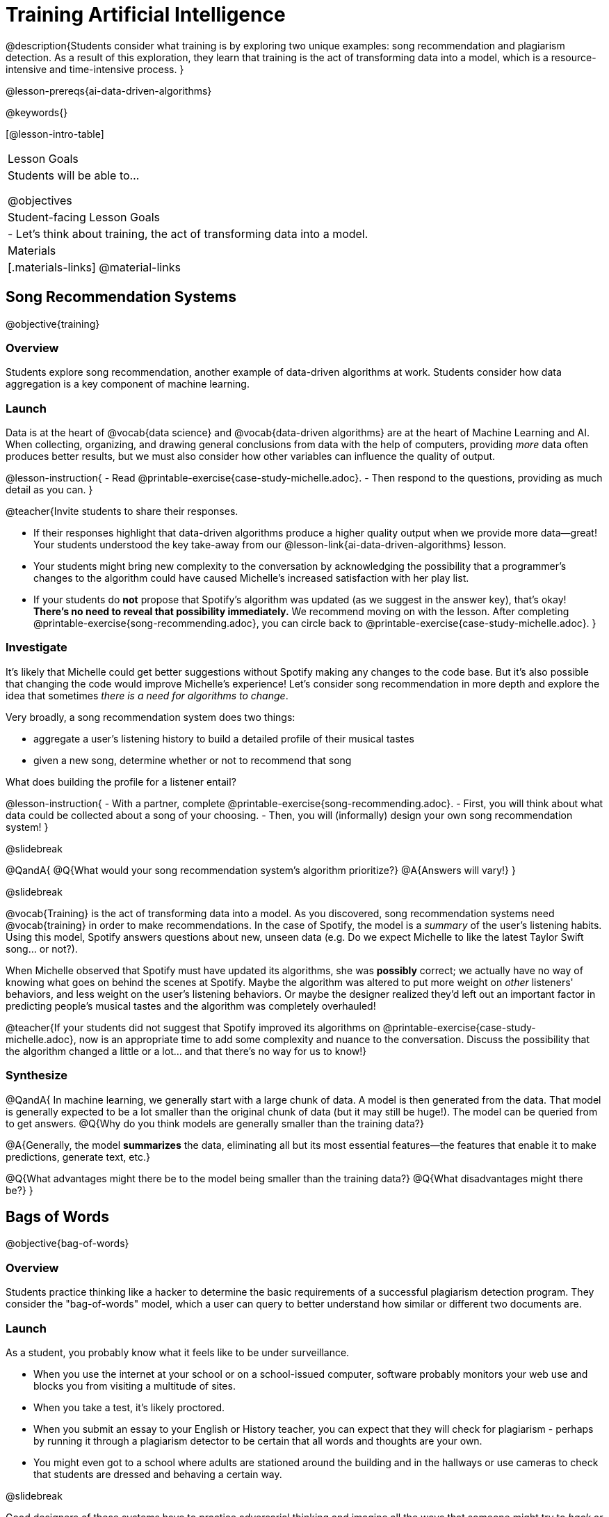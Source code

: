 = Training Artificial Intelligence

@description{Students consider what training is by exploring two unique examples: song recommendation and plagiarism detection. As a result of this exploration, they learn that training is the act of transforming data into a model, which is a resource-intensive and time-intensive process.
}

@lesson-prereqs{ai-data-driven-algorithms}

@keywords{}

[@lesson-intro-table]
|===
| Lesson Goals
| Students will be able to...

@objectives

| Student-facing Lesson Goals
|

- Let's think about training, the act of transforming data into a model.

| Materials
|[.materials-links]
@material-links

|===


== Song Recommendation Systems

@objective{training}

=== Overview

Students explore song recommendation, another example of data-driven algorithms at work. Students consider how data aggregation is a key component of machine learning.

=== Launch

Data is at the heart of @vocab{data science} and @vocab{data-driven algorithms} are at the heart of Machine Learning and AI.  When collecting, organizing, and drawing general conclusions from data with the help of computers, providing _more_ data often produces better results, but we must also consider how other variables can influence the quality of output.

@lesson-instruction{
- Read @printable-exercise{case-study-michelle.adoc}.
- Then respond to the questions, providing as much detail as you can.
}

@teacher{Invite students to share their responses.

- If their responses highlight that data-driven algorithms produce a higher quality output when we provide more data--great! Your students understood the key take-away from our @lesson-link{ai-data-driven-algorithms} lesson.
- Your students might bring new complexity to the conversation by acknowledging the possibility that a programmer's changes to the algorithm could have caused Michelle's increased satisfaction with her play list.
- If your students do *not* propose that Spotify's algorithm was updated (as we suggest in the answer key), that's okay! *There's no need to reveal that possibility immediately.* We recommend moving on with the lesson. After completing @printable-exercise{song-recommending.adoc}, you can circle back to @printable-exercise{case-study-michelle.adoc}.
}

=== Investigate

It's likely that Michelle could get better suggestions without Spotify making any changes to the code base. But it's also possible that changing the code would improve Michelle's experience!  Let's consider song recommendation in more depth and explore the idea that sometimes _there is a need for algorithms to change_.

Very broadly, a song recommendation system does two things:

- aggregate a user's listening history to build a detailed profile of their musical tastes
- given a new song, determine whether or not to recommend that song

What does building the profile for a listener entail?

@lesson-instruction{
- With a partner, complete @printable-exercise{song-recommending.adoc}.
- First, you will think about what data could be collected about a song of your choosing.
- Then, you will (informally) design your own song recommendation system!
}

@slidebreak

@QandA{
@Q{What would your song recommendation system's algorithm prioritize?}
@A{Answers will vary!}
}

@slidebreak

@vocab{Training} is the act of transforming data into a model. As you discovered, song recommendation systems need @vocab{training} in order to make recommendations. In the case of Spotify, the model is a _summary_ of the user's listening habits. Using this model, Spotify answers questions about new, unseen data (e.g. Do we expect Michelle to like the latest Taylor Swift song... or not?).

When Michelle observed that Spotify must have updated its algorithms, she was *possibly* correct; we actually have no way of knowing what goes on behind the scenes at Spotify. Maybe the algorithm was altered to put more weight on _other_ listeners' behaviors, and less weight on the user's listening behaviors. Or maybe the designer realized they'd left out an important factor in predicting people's musical tastes and the algorithm was completely overhauled!

@teacher{If your students did not suggest that Spotify improved its algorithms on @printable-exercise{case-study-michelle.adoc}, now is an appropriate time to add some complexity and nuance to the conversation. Discuss the possibility that the algorithm changed a little
or a lot... and that there's no way for us to know!}

=== Synthesize

@QandA{
In machine learning, we generally start with a large chunk of data. A model is then generated from the data. That model is generally expected to be a lot smaller than the original chunk of data (but it may still be huge!). The model can be queried from to get answers.
@Q{Why do you think models are generally smaller than the training data?}

@A{Generally, the model *summarizes* the data, eliminating all but its most essential features--the features that enable it to make predictions, generate text, etc.}

@Q{What advantages might there be to the model being smaller than the training data?}
@Q{What disadvantages might there be?}
}

== Bags of Words

@objective{bag-of-words}

=== Overview

Students practice thinking like a hacker to determine the basic requirements of a successful plagiarism detection program. They consider the "bag-of-words" model, which a user can query to better understand how similar or different two documents are.

=== Launch

As a student, you probably know what it feels like to be under surveillance.

- When you use the internet at your school or on a school-issued computer, software probably monitors your web use and blocks you from visiting a multitude of sites.
- When you take a test, it's likely proctored.
- When you submit an essay to your English or History teacher, you can expect that they will check for plagiarism - perhaps by running it through a plagiarism detector to be certain that all words and thoughts are your own.
- You might even got to a school where adults are stationed around the building and in the hallways or use cameras to check that students are dressed and behaving a certain way.

@slidebreak

Good designers of these systems have to practice adversarial thinking and imagine all the ways that someone might try to _hack_ or _fool_ them.  Let's practice thinking like a designer.

@QandA{

@Q{Imagine that your teacher announces that they will be running all student writing through a plagiarism detector and you are a student who wants to plagiarize. Exercise some creativity: What are your strategies for evading detection?}

@A{Responses will vary, but may include the following:
  - replace common words with synonyms
  - change the ordering of sentences and paragraphs
  - plagiarize from an unlikely source (maybe a friend who took the class 5 years ago?)
  - plagiarize from multiple sources
  - paraphrase text so that it has the correct "voice".
  }
}

@strategy{Adversarial Thinking}{
Go easy on your students! As students share their plagiarism strategies, you may feel judgmental. We urge you to keep those feelings at bay.

In this exercise, we are trying to get students to engage in *Adversarial Thinking* (put simply, thinking like a hacker). This is a valuable strategy that is taught, for example, in cybersecurity courses at the university level focused on security, data protection, harms caused by AI, etc. Adversarial Thinking is a valuable skill for students to develop; the key is that they learn how to exercise it in an ethical way!

Just because students excel at thinking in this way doesn't mean they are ethically compromised. Focus on and commend their creativity and reasoning instead of judging them.
}

@slidebreak

To understand the workings of plagiarism detection, we'll start by looking at a simple detector.

@lesson-instruction{
- Open the @starter-file{plagiarism}.
- With a partner, complete @printable-exercise{primitive-plagiarism-detector.adoc}.
}

@slidebreak

@teacher{Debrief the page with your class.}

@QandA{
@Q{What does the `simple-similarity` detector do?}
@A{Takes in two documents and returns 1 if they match exactly and 0 if they don't match exactly.}
@Q{How would you evaluate the effectiveness of the `simple-similarity` detector?}
@A{It doesn't work very well! We have know way of knowing how similar the documents are unless they are an exact match. Whether two documents are almost identical or have nothing in common, we will be told that they aren't a match.}
@Q{What might a more effective plagiarism detector do differently?}
@A{Answers will vary.}
}

@slidebreak

As we discussed, plagiarizers usually alter at least a few words of the original document. Sometimes they change the ordering of the text, and sometimes they delete a sentence or word here and there.

- If the `simple-similarity` detector finds a match, we can be certain that an identical document exists.
- If the detector does not find a match, we know that there are no identical documents.
- _Either way, we can't draw any conclusions about whether plagiarism happened!_

*We need a plagiarism detector with more sophistication!*

Rather than detecting identicality, we need to determine the _closeness_ of two documents. To do that, we need a way to summarize each document, and then compute the distance between the summaries.

=== Investigate

One standard way to summarize a document is by creating a "bag of words" model. Let's try it on two documents (below); each document is an example of jazz "scatting", when a vocalist improvises with nonsense syllables.

- *Document a*: "doo be doo be doo"
- *Document b*: "doo doo be doo be"

The bag-of-words summary for *Document a* looks like this: `"be": 2, "doo": 3`

@lesson-point{
A bag-of-words model represents text as an unordered collection of words with frequencies.
}

As you can see, we've taken the original sentence and disregarded word order, creating a collection that focuses solely on *word frequency*.

@QandA{
@Q{What is the bag-of-words summary for *Document b*?}
@A{The bag-of-words summary for Document b looks like this: `"be": 2, "doo": 3`.}
@A{It should be identical to the bag-of-words summary for Document a.}
@Q{How did you know what order to put the words in?}
@A{I used the same order as the bag-of-words summary for Document a.}
}

_Note: We could have written these bag-of-words summaries as `"doo": 3, "be": 2`, but once we decide on a word order for one document, adhering to that same order is required. The simplest way to be consistent is to use alphabetical order._

The bag-of-words summary for both documents is exactly the same!

A plagiarism detector that uses this model, taking stock of word frequency and ignoring literally everything else, would discover that the two bags of words are a perfect match.


@lesson-instruction{
- Open the @starter-file{plagiarism}.
- With a partner, complete @printable-exercise{slightly-less-primitive-detector.adoc}.
}

@QandA{

@Q{How is this plagiarism detector different from our primitive `simple-similarity` plagiarism detector?}
@A{This plagiarism detector compares two bag-of-words summaries, rather than simply comparing two texts.}


@Q{How is this plagiarism detector similar to our primitive `simple-similarity` plagiarism detector?}
@A{Like our primitive plagiarism detector, it checks for identicality. It determines if the two bags of words are identical or not.}
}

Checking if two bags of words are identical *is* an improvement from checking if two texts are identical.

@teacher{If your students are ready to think about vectors, you can continue on to @lesson-link{ai-training-2} to learn about a major upgrade to our plagiarism detection algorithm.}

=== Synthesize

@QandA{
@Q{What similarities are there between a system that recommends songs and `bow-similarity` plagiarism detection?}
@A{Both systems build summaries of the available data and then work with those summaries.}
}

